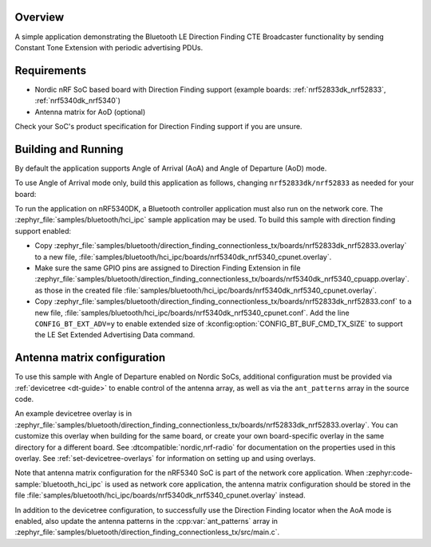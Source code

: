 .. zephyr:code-sample:: ble_direction_finding_connectionless_tx
   :name: Direction Finding Periodic Advertising Beacon
   :relevant-api: bt_gap bluetooth

   Implement Bluetooth LE Direction Finding CTE Broadcaster functionality.

Overview
********

A simple application demonstrating the Bluetooth LE Direction Finding CTE Broadcaster
functionality by sending Constant Tone Extension with periodic advertising PDUs.

Requirements
************

* Nordic nRF SoC based board with Direction Finding support (example boards:
  :ref:`nrf52833dk_nrf52833`, :ref:`nrf5340dk_nrf5340`)
* Antenna matrix for AoD (optional)

Check your SoC's product specification for Direction Finding support if you are
unsure.

Building and Running
********************

By default the application supports Angle of Arrival (AoA) and Angle of
Departure (AoD) mode.

To use Angle of Arrival mode only, build this application as follows, changing
``nrf52833dk/nrf52833`` as needed for your board:

.. zephyr-app-commands::
   :zephyr-app: samples/bluetooth/direction_finding_connectionless_tx
   :host-os: unix
   :board: nrf52833dk/nrf52833
   :gen-args: -DEXTRA_CONF_FILE=overlay-aoa.conf
   :goals: build flash
   :compact:

To run the application on nRF5340DK, a Bluetooth controller application must
also run on the network core. The :zephyr_file:`samples/bluetooth/hci_ipc`
sample application may be used. To build this sample with direction finding
support enabled:

* Copy
  :zephyr_file:`samples/bluetooth/direction_finding_connectionless_tx/boards/nrf52833dk_nrf52833.overlay`
  to a new file,
  :file:`samples/bluetooth/hci_ipc/boards/nrf5340dk_nrf5340_cpunet.overlay`.
* Make sure the same GPIO pins are assigned to Direction Finding Extension in file
  :zephyr_file:`samples/bluetooth/direction_finding_connectionless_tx/boards/nrf5340dk_nrf5340_cpuapp.overlay`.
  as those in the created file :file:`samples/bluetooth/hci_ipc/boards/nrf5340dk_nrf5340_cpunet.overlay`.
* Copy
  :zephyr_file:`samples/bluetooth/direction_finding_connectionless_tx/boards/nrf52833dk_nrf52833.conf`
  to a new file,
  :file:`samples/bluetooth/hci_ipc/boards/nrf5340dk_nrf5340_cpunet.conf`. Add
  the line ``CONFIG_BT_EXT_ADV=y`` to enable extended size of
  :kconfig:option:`CONFIG_BT_BUF_CMD_TX_SIZE` to support the LE Set Extended
  Advertising Data command.

Antenna matrix configuration
****************************

To use this sample with Angle of Departure enabled on Nordic SoCs, additional
configuration must be provided via :ref:`devicetree <dt-guide>` to enable
control of the antenna array, as well as via the ``ant_patterns`` array in the
source code.

An example devicetree overlay is in
:zephyr_file:`samples/bluetooth/direction_finding_connectionless_tx/boards/nrf52833dk_nrf52833.overlay`.
You can customize this overlay when building for the same board, or create your
own board-specific overlay in the same directory for a different board. See
:dtcompatible:`nordic,nrf-radio` for documentation on the properties used in
this overlay. See :ref:`set-devicetree-overlays` for information on setting up
and using overlays.

Note that antenna matrix configuration for the nRF5340 SoC is part of the
network core application. When :zephyr:code-sample:`bluetooth_hci_ipc` is used as
network core application, the antenna matrix configuration should be stored in
the file
:file:`samples/bluetooth/hci_ipc/boards/nrf5340dk_nrf5340_cpunet.overlay`
instead.

In addition to the devicetree configuration, to successfully use the Direction
Finding locator when the AoA mode is enabled, also update the antenna patterns
in the :cpp:var:`ant_patterns` array in
:zephyr_file:`samples/bluetooth/direction_finding_connectionless_tx/src/main.c`.
